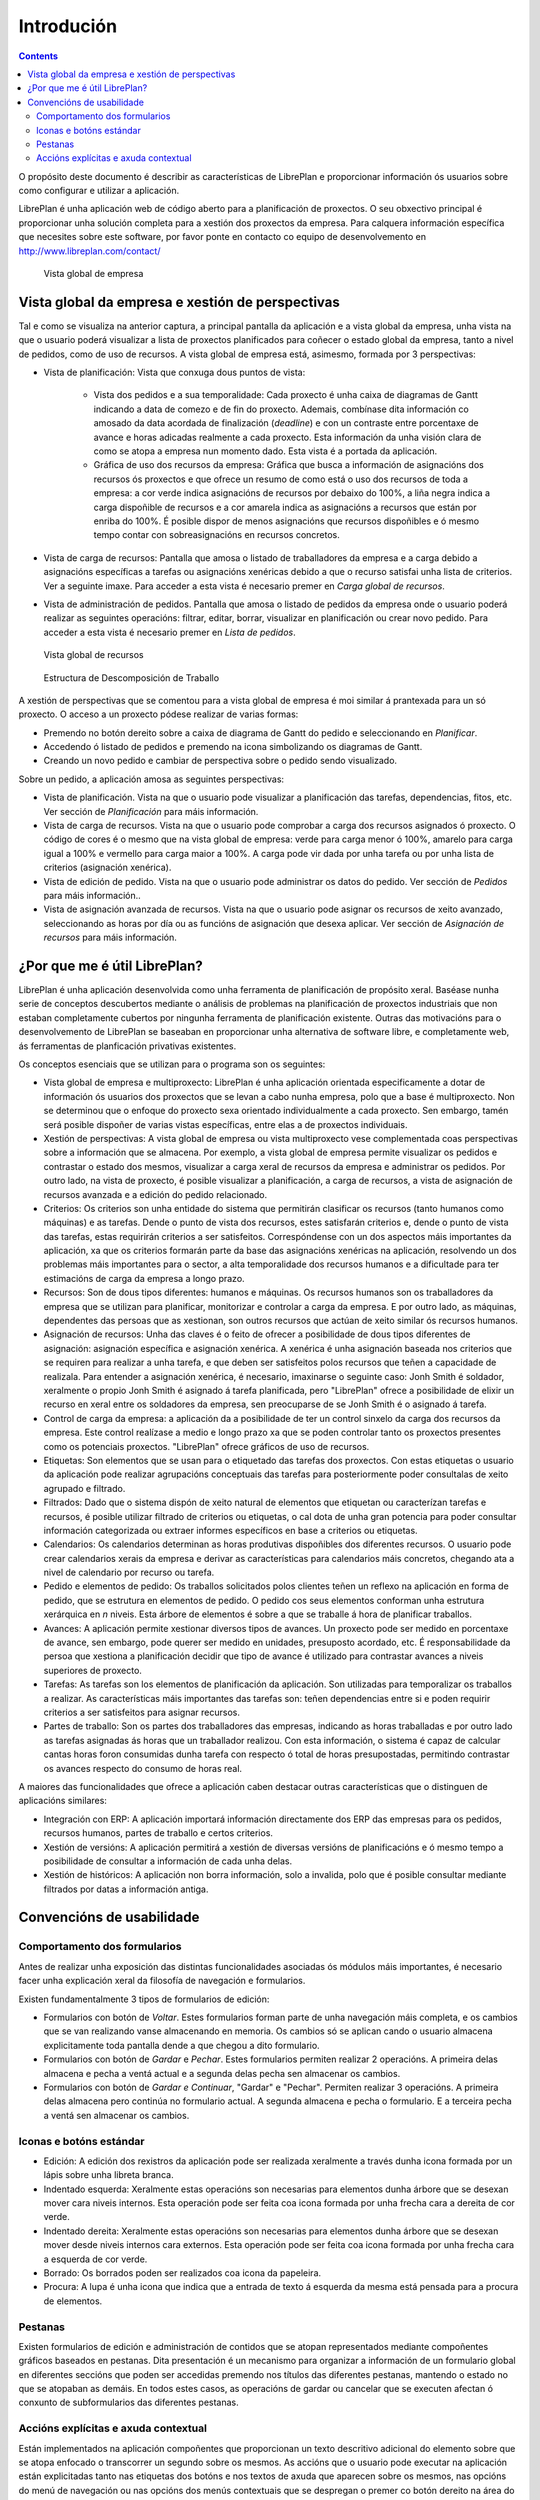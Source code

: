 Introdución
###########

.. contents::

O propósito deste documento é describir as características de LibrePlan e
proporcionar información ós usuarios sobre como configurar e utilizar a
aplicación.

LibrePlan é unha aplicación web de código aberto para a planificación de
proxectos. O seu obxectivo principal é proporcionar unha solución completa para a
xestión dos proxectos da empresa.
Para calquera información específica que necesites sobre este software, por
favor ponte en contacto co equipo de desenvolvemento en
http://www.libreplan.com/contact/


.. figure:: images/company_view.png
   :scale: 50

   Vista global de empresa

Vista global da empresa e xestión de perspectivas
=================================================

Tal e como se visualiza na anterior captura, a principal pantalla da aplicación e a vista global da empresa, unha vista na que o usuario poderá visualizar a lista de proxectos planificados para coñecer o estado global da empresa, tanto a nivel de pedidos, como de uso de recursos. A vista global de empresa está, asimesmo, formada por 3 perspectivas:

* Vista de planificación: Vista que conxuga dous puntos de vista:

   * Vista dos pedidos e a sua temporalidade: Cada proxecto é unha caixa de diagramas de Gantt indicando a data de comezo e de fin do proxecto. Ademais, combínase dita información co amosado da data acordada de finalización (*deadline*) e con un contraste entre porcentaxe de avance e horas adicadas realmente a cada proxecto. Esta información da unha visión clara de como se atopa a empresa nun momento dado. Esta vista é a portada da aplicación.
   * Gráfica de uso dos recursos da empresa: Gráfica que busca a información de asignacións dos recursos ós proxectos e que ofrece un resumo de como está o uso dos recursos de toda a empresa: a cor verde indica asignacións de recursos por debaixo do 100%, a liña negra indica a carga dispoñible de recursos e a cor amarela indica as asignacións a recursos que están por enriba do 100%. É posible dispor de menos asignacións que recursos dispoñibles e ó mesmo tempo contar con sobreasignacións en recursos concretos.

* Vista de carga de recursos: Pantalla que amosa o listado de traballadores da empresa e a carga debido a asignacións específicas a tarefas ou asignacións xenéricas debido a que o recurso satisfai unha lista de criterios. Ver a seguinte imaxe. Para acceder a esta vista é necesario premer en *Carga global de recursos*.
* Vista de administración de pedidos. Pantalla que amosa o listado de pedidos da empresa onde o usuario poderá realizar as seguintes operacións: filtrar, editar, borrar, visualizar en planificación ou crear novo pedido. Para acceder a esta vista é necesario premer en *Lista de pedidos*.

.. figure:: images/resources_global.png
   :scale: 50

   Vista global de recursos

.. figure:: images/order_list.png
   :scale: 50

   Estructura de Descomposición de Traballo

A xestión de perspectivas que se comentou para a vista global de empresa é moi similar á prantexada para un só proxecto. O acceso a un proxecto pódese realizar de varias formas:

* Premendo no botón dereito sobre a caixa de diagrama de Gantt do pedido e seleccionando en *Planificar*.
* Accedendo ó listado de pedidos e premendo na icona simbolizando os diagramas de Gantt.
* Creando un novo pedido e cambiar de perspectiva sobre o pedido sendo visualizado.

Sobre un pedido, a aplicación amosa as seguintes perspectivas:

* Vista de planificación. Vista na que o usuario pode visualizar a planificación das tarefas, dependencias, fitos, etc. Ver sección de *Planificación* para máis información.
* Vista de carga de recursos. Vista na que o usuario pode comprobar a carga dos recursos asignados ó proxecto. O código de cores é o mesmo que na vista global de empresa: verde para carga menor ó 100%, amarelo para carga igual a 100% e vermello para carga maior a 100%. A carga pode vir dada por unha tarefa ou por unha lista de criterios (asignación xenérica).
* Vista de edición de pedido. Vista na que o usuario pode administrar os datos do pedido. Ver sección de *Pedidos* para máis información..
* Vista de asignación avanzada de recursos. Vista na que o usuario pode asignar os recursos de xeito avanzado, seleccionando as horas por día ou as funcións de asignación que desexa aplicar. Ver sección de *Asignación de recursos* para máis información.

¿Por que me é útil LibrePlan?
=============================

LibrePlan é unha aplicación desenvolvida como unha ferramenta de
planificación de propósito xeral. Baséase nunha serie de conceptos
descubertos mediante o análisis de problemas na planificación de proxectos
industriais que non estaban completamente cubertos por ningunha ferramenta de
planificación existente. Outras das motivacións para o desenvolvemento de
LibrePlan se baseaban en proporcionar unha alternativa de software libre, e
completamente web, ás ferramentas de planficación privativas existentes.

Os conceptos esenciais que se utilizan para o programa son os seguintes:

* Vista global de empresa e multiproxecto: LibrePlan é unha aplicación orientada especificamente a dotar de información ós usuarios dos proxectos que se levan a cabo nunha empresa, polo que a base é multiproxecto. Non se determinou que o enfoque do proxecto sexa orientado individualmente a cada proxecto. Sen embargo, tamén será posible dispoñer de varias vistas específicas, entre elas a de proxectos individuais.
* Xestión de perspectivas: A vista global de empresa ou vista multiproxecto vese complementada coas perspectivas sobre a información que se almacena. Por exemplo, a vista global de empresa permite visualizar os pedidos e contrastar o estado dos mesmos, visualizar a carga xeral de recursos da empresa e administrar os pedidos. Por outro lado, na vista de proxecto, é posible visualizar a planificación, a carga de recursos, a vista de asignación de recursos avanzada e a edición do pedido relacionado.
* Criterios: Os criterios son unha entidade do sistema que permitirán clasificar os recursos (tanto humanos como máquinas) e as tarefas. Dende o punto de vista dos recursos, estes satisfarán criterios e, dende o punto de vista das tarefas, estas requirirán criterios a ser satisfeitos. Correspóndense con un dos aspectos máis importantes da aplicación, xa que os criterios formarán parte da base das asignacións xenéricas na aplicación, resolvendo un dos problemas máis importantes para o sector, a alta temporalidade dos recursos humanos e a dificultade para ter estimacións de carga da empresa a longo prazo.
* Recursos: Son de dous tipos diferentes: humanos e máquinas. Os recursos humanos son os traballadores da empresa que se utilizan para planificar, monitorizar e controlar a carga da empresa. E por outro lado, as máquinas, dependentes das persoas que as xestionan, son outros recursos que actúan de xeito similar ós recursos humanos.
* Asignación de recursos: Unha das claves é o feito de ofrecer a posibilidade de dous tipos diferentes de asignación: asignación específica e asignación xenérica. A xenérica é unha asignación baseada nos criterios que se requiren para realizar a unha tarefa, e que deben ser satisfeitos polos recursos que teñen a capacidade de realizala. Para entender a asignación xenérica, é necesario, imaxinarse o seguinte caso: Jonh Smith é soldador, xeralmente o propio Jonh Smith é asignado á tarefa planificada, pero "LibrePlan" ofrece a posibilidade de elixir un recurso en xeral entre os soldadores da empresa, sen preocuparse de se Jonh Smith é o asignado á tarefa.
* Control de carga da empresa: a aplicación da a posibilidade de ter un control sinxelo da carga dos recursos da empresa. Este control realízase a medio e longo prazo xa que se poden controlar tanto os proxectos presentes como os potenciais proxectos. "LibrePlan" ofrece gráficos de uso de recursos.
* Etiquetas: Son elementos que se usan para o etiquetado das tarefas dos proxectos. Con estas etiquetas o usuario da aplicación pode realizar agrupacións conceptuais das tarefas para posteriormente poder consultalas de xeito agrupado e filtrado.
* Filtrados: Dado que o sistema dispón de xeito natural de elementos que etiquetan ou caracterízan tarefas e recursos, é posible utilizar filtrado de criterios ou etiquetas, o cal dota de unha gran potencia para poder consultar información categorizada ou extraer informes específicos en base a criterios ou etiquetas.
* Calendarios: Os calendarios determinan as horas produtivas dispoñibles dos diferentes recursos. O usuario pode crear calendarios xerais da empresa e derivar as características para calendarios máis concretos, chegando ata a nivel de calendario por recurso ou tarefa.
* Pedido e elementos de pedido: Os traballos solicitados polos clientes teñen un reflexo na aplicación en forma de pedido, que se estrutura en elementos de pedido. O pedido cos seus elementos conforman unha estrutura xerárquica en *n* niveis. Esta árbore de elementos é sobre a que se traballe á hora de planificar traballos.
* Avances: A aplicación permite xestionar diversos tipos de avances. Un proxecto pode ser medido en porcentaxe de avance, sen embargo, pode querer ser medido en unidades, presuposto acordado, etc. É responsabilidade da persoa que xestiona a planificación decidir que tipo de avance é utilizado para contrastar avances a niveis superiores de proxecto.
* Tarefas: As tarefas son los elementos de planificación da aplicación. Son utilizadas para temporalizar os traballos a realizar. As características máis importantes das tarefas son: teñen dependencias entre si e poden requirir criterios a ser satisfeitos para asignar recursos.
* Partes de traballo: Son os partes dos traballadores das empresas, indicando as horas traballadas e por outro lado as tarefas asignadas ás horas que un traballador realizou. Con esta información, o sistema é capaz de calcular cantas horas foron consumidas dunha tarefa con respecto ó total de horas presupostadas, permitindo contrastar os avances respecto do consumo de horas real.

A maiores das funcionalidades que ofrece a aplicación caben destacar outras características que o distinguen de aplicacións similares:

* Integración con ERP: A aplicación importará información directamente dos ERP das empresas para os pedidos, recursos humanos, partes de traballo e certos criterios.
* Xestión de versións: A aplicación permitirá a xestión de diversas versións de planificacións e ó mesmo tempo a posibilidade de consultar a información de cada unha delas.
* Xestión de históricos: A aplicación non borra información, solo a invalida, polo que é posible consultar mediante filtrados por datas a información antiga.

Convencións de usabilidade
==========================

Comportamento dos formularios
-----------------------------
Antes de realizar unha exposición das distintas funcionalidades asociadas ós módulos máis importantes, é necesario facer unha explicación xeral da filosofía de navegación e formularios.

Existen fundamentalmente 3 tipos de formularios de edición:

* Formularios con botón de *Voltar*. Estes formularios forman parte de unha navegación máis completa, e os cambios que se van realizando vanse almacenando en memoria. Os cambios só se aplican cando o usuario almacena explicitamente toda pantalla dende a que chegou a dito formulario.
* Formularios con botón de *Gardar* e *Pechar*. Estes formularios permiten realizar 2 operacións. A primeira delas almacena e pecha a ventá actual e a segunda delas pecha sen almacenar os cambios.
* Formularios con botón de *Gardar e Continuar*, "Gardar" e "Pechar". Permiten realizar 3 operacións. A primeira delas almacena pero continúa no formulario actual. A segunda almacena e pecha o formulario. E a terceira pecha a ventá sen almacenar os cambios.

Iconas e botóns estándar
------------------------


* Edición: A edición dos rexistros da aplicación pode ser realizada xeralmente a través dunha icona formada por un lápis sobre unha libreta branca.
* Indentado esquerda: Xeralmente estas operacións son necesarias para elementos dunha árbore que se desexan mover cara niveis internos. Esta operación pode ser feita coa icona formada por unha frecha cara a dereita de cor verde.
* Indentado dereita: Xeralmente estas operacións son necesarias para elementos dunha árbore que se desexan mover desde niveis internos cara externos. Esta operación pode ser feita coa icona formada por unha frecha cara a esquerda de cor verde.
* Borrado: Os borrados poden ser realizados coa icona da papeleira.
* Procura: A lupa é unha icona que indica que a entrada de texto á esquerda da mesma está pensada para a procura de elementos.

Pestanas
--------
Existen formularios de edición e administración de contidos que se atopan representados mediante compoñentes gráficos baseados en pestanas. Dita presentación é un mecanismo para organizar a información de un formulario global en diferentes seccións que poden ser accedidas premendo nos títulos das diferentes pestanas, mantendo o estado no que se atopaban as demáis. En todos estes casos, as operacións de gardar ou cancelar que se executen afectan ó conxunto de subformularios das diferentes pestanas.

Accións explícitas e axuda contextual
-------------------------------------
Están implementados na aplicación compoñentes que proporcionan un texto descritivo adicional do elemento sobre que se atopa enfocado o transcorrer un segundo sobre os mesmos.
As accións que o usuario pode executar na aplicación están explicitadas tanto nas etiquetas dos botóns e nos textos de axuda que aparecen sobre os mesmos, nas opcións do menú de navegación ou nas opcións dos menús contextuais que se despregan o premer co botón dereito na área do planificador.
Asimesmo, tamén se proporcionan atallos ás operacións principais facendo dobre click nos elementos que se listan, ou asociando os eventos de teclado cos cursores e a tecla de retorno ó desprazamento polos formularios é á acción de engadir elementos, respectivamente.
